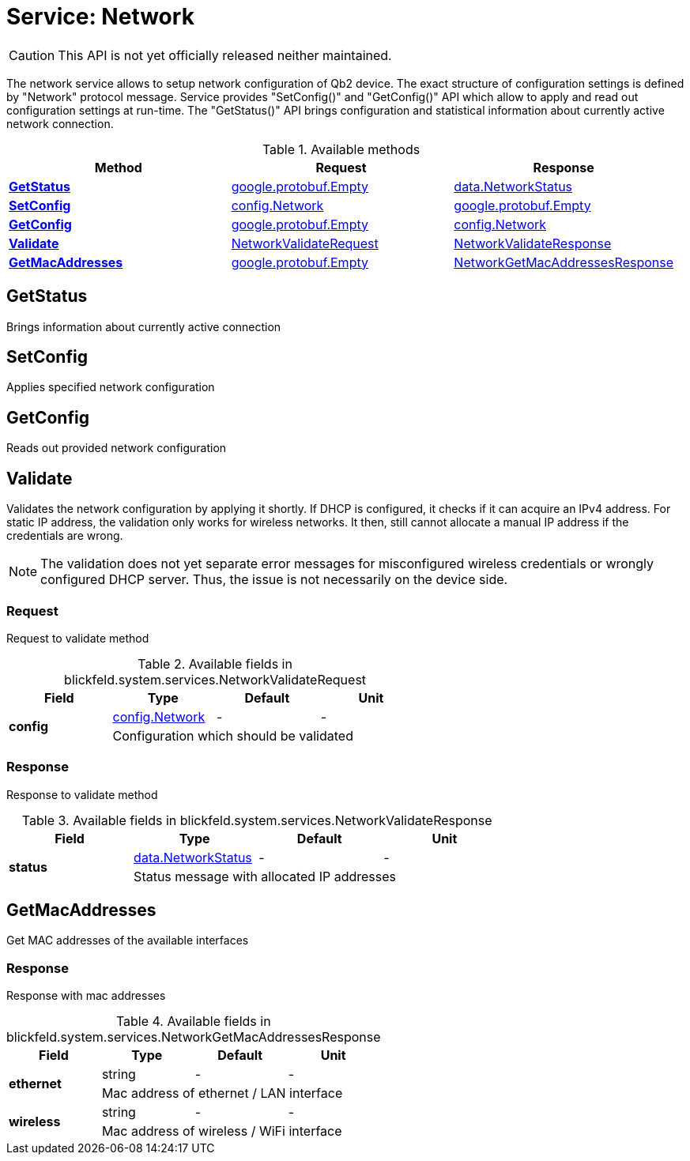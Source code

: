 = Service: Network

CAUTION: This API is not yet officially released neither maintained.

The network service allows to setup network configuration of Qb2 device. The exact structure of configuration settings is defined by 
"Network" protocol message. Service provides "SetConfig()" and "GetConfig()" API which allow to apply and read out configuration settings 
at run-time. The "GetStatus()" API brings configuration and statistical information about currently active network connection.

.Available methods
|===
| Method | Request | Response

| *xref:#GetStatus[]* | https://protobuf.dev/reference/protobuf/google.protobuf/#empty[google.protobuf.Empty]| xref:blickfeld/system/data/network_status.adoc[data.NetworkStatus]
| *xref:#SetConfig[]* | xref:blickfeld/system/config/network.adoc[config.Network]| https://protobuf.dev/reference/protobuf/google.protobuf/#empty[google.protobuf.Empty]
| *xref:#GetConfig[]* | https://protobuf.dev/reference/protobuf/google.protobuf/#empty[google.protobuf.Empty]| xref:blickfeld/system/config/network.adoc[config.Network]
| *xref:#Validate[]* | xref:blickfeld/system/services/network.adoc#_blickfeld_system_services_NetworkValidateRequest[NetworkValidateRequest]| xref:blickfeld/system/services/network.adoc#_blickfeld_system_services_NetworkValidateResponse[NetworkValidateResponse]
| *xref:#GetMacAddresses[]* | https://protobuf.dev/reference/protobuf/google.protobuf/#empty[google.protobuf.Empty]| xref:blickfeld/system/services/network.adoc#_blickfeld_system_services_NetworkGetMacAddressesResponse[NetworkGetMacAddressesResponse]
|===
[#GetStatus]
== GetStatus

Brings information about currently active connection

[#SetConfig]
== SetConfig

Applies specified network configuration

[#GetConfig]
== GetConfig

Reads out provided network configuration

[#Validate]
== Validate

Validates the network configuration by applying it shortly. 
If DHCP is configured, it checks if it can acquire an IPv4 address. 
For static IP address, the validation only works for wireless networks. 
It then, still cannot allocate a manual IP address if the credentials are wrong. 
 
[NOTE] 
The validation does not yet separate error messages for misconfigured wireless credentials 
or wrongly configured DHCP server. Thus, the issue is not necessarily on the device side.

[#_blickfeld_system_services_NetworkValidateRequest]
=== Request

Request to validate method

.Available fields in blickfeld.system.services.NetworkValidateRequest
|===
| Field | Type | Default | Unit

.2+| *config* | xref:blickfeld/system/config/network.adoc[config.Network] | - | - 
3+| Configuration which should be validated

|===

[#_blickfeld_system_services_NetworkValidateResponse]
=== Response

Response to validate method

.Available fields in blickfeld.system.services.NetworkValidateResponse
|===
| Field | Type | Default | Unit

.2+| *status* | xref:blickfeld/system/data/network_status.adoc[data.NetworkStatus] | - | - 
3+| Status message with allocated IP addresses

|===

[#GetMacAddresses]
== GetMacAddresses

Get MAC addresses of the available interfaces

[#_blickfeld_system_services_NetworkGetMacAddressesResponse]
=== Response

Response with mac addresses

.Available fields in blickfeld.system.services.NetworkGetMacAddressesResponse
|===
| Field | Type | Default | Unit

.2+| *ethernet* | string| - | - 
3+| Mac address of ethernet / LAN interface

.2+| *wireless* | string| - | - 
3+| Mac address of wireless / WiFi interface

|===

